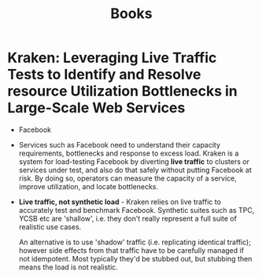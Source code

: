 #+TITLE: Books
#+HTML_HEAD: <link rel="stylesheet" type="text/css" href="https://gongzhitaao.org/orgcss/org.css"/>

* *Kraken: Leveraging Live Traffic Tests to Identify and Resolve resource Utilization Bottlenecks in Large-Scale Web Services*
- Facebook
- Services such as Facebook need to understand their capacity requirements, bottlenecks and response
  to excess load. Kraken is a system for load-testing Facebook by diverting *live traffic* to
  clusters or services under test, and also do that safely without putting Facebook at risk. By
  doing so, operators can measure the capacity of a service, improve utilization, and locate
  bottlenecks.
- *Live traffic, not synthetic load* - Kraken relies on live traffic to accurately test and
  benchmark Facebook. Synthetic suites such as TPC, YCSB etc are 'shallow', i.e. they don't really
  represent a full suite of realistic use cases.

  An alternative is to use 'shadow' traffic (i.e. replicating identical traffic); however side
  effects from that traffic have to be carefully managed if not idempotent. Most typically they'd be
  stubbed out, but stubbing then means the load is not realistic.
